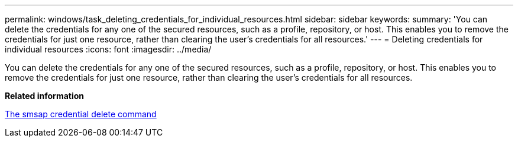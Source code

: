 ---
permalink: windows/task_deleting_credentials_for_individual_resources.html
sidebar: sidebar
keywords: 
summary: 'You can delete the credentials for any one of the secured resources, such as a profile, repository, or host. This enables you to remove the credentials for just one resource, rather than clearing the user’s credentials for all resources.'
---
= Deleting credentials for individual resources
:icons: font
:imagesdir: ../media/

[.lead]
You can delete the credentials for any one of the secured resources, such as a profile, repository, or host. This enables you to remove the credentials for just one resource, rather than clearing the user's credentials for all resources.

*Related information*

xref:reference_the_smosmsapcredential_delete_command.adoc[The smsap credential delete command]
